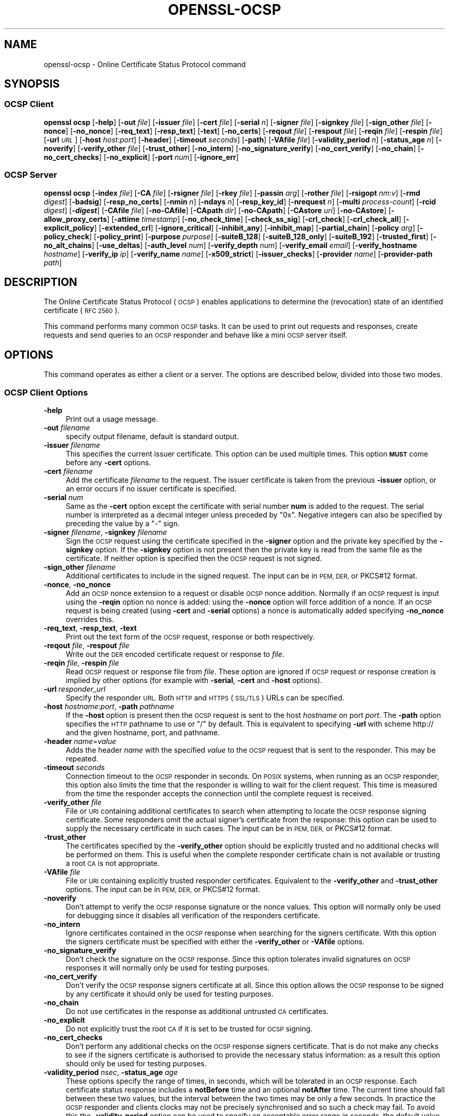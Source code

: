 .\" Automatically generated by Pod::Man 4.14 (Pod::Simple 3.40)
.\"
.\" Standard preamble:
.\" ========================================================================
.de Sp \" Vertical space (when we can't use .PP)
.if t .sp .5v
.if n .sp
..
.de Vb \" Begin verbatim text
.ft CW
.nf
.ne \\$1
..
.de Ve \" End verbatim text
.ft R
.fi
..
.\" Set up some character translations and predefined strings.  \*(-- will
.\" give an unbreakable dash, \*(PI will give pi, \*(L" will give a left
.\" double quote, and \*(R" will give a right double quote.  \*(C+ will
.\" give a nicer C++.  Capital omega is used to do unbreakable dashes and
.\" therefore won't be available.  \*(C` and \*(C' expand to `' in nroff,
.\" nothing in troff, for use with C<>.
.tr \(*W-
.ds C+ C\v'-.1v'\h'-1p'\s-2+\h'-1p'+\s0\v'.1v'\h'-1p'
.ie n \{\
.    ds -- \(*W-
.    ds PI pi
.    if (\n(.H=4u)&(1m=24u) .ds -- \(*W\h'-12u'\(*W\h'-12u'-\" diablo 10 pitch
.    if (\n(.H=4u)&(1m=20u) .ds -- \(*W\h'-12u'\(*W\h'-8u'-\"  diablo 12 pitch
.    ds L" ""
.    ds R" ""
.    ds C` ""
.    ds C' ""
'br\}
.el\{\
.    ds -- \|\(em\|
.    ds PI \(*p
.    ds L" ``
.    ds R" ''
.    ds C`
.    ds C'
'br\}
.\"
.\" Escape single quotes in literal strings from groff's Unicode transform.
.ie \n(.g .ds Aq \(aq
.el       .ds Aq '
.\"
.\" If the F register is >0, we'll generate index entries on stderr for
.\" titles (.TH), headers (.SH), subsections (.SS), items (.Ip), and index
.\" entries marked with X<> in POD.  Of course, you'll have to process the
.\" output yourself in some meaningful fashion.
.\"
.\" Avoid warning from groff about undefined register 'F'.
.de IX
..
.nr rF 0
.if \n(.g .if rF .nr rF 1
.if (\n(rF:(\n(.g==0)) \{\
.    if \nF \{\
.        de IX
.        tm Index:\\$1\t\\n%\t"\\$2"
..
.        if !\nF==2 \{\
.            nr % 0
.            nr F 2
.        \}
.    \}
.\}
.rr rF
.\"
.\" Accent mark definitions (@(#)ms.acc 1.5 88/02/08 SMI; from UCB 4.2).
.\" Fear.  Run.  Save yourself.  No user-serviceable parts.
.    \" fudge factors for nroff and troff
.if n \{\
.    ds #H 0
.    ds #V .8m
.    ds #F .3m
.    ds #[ \f1
.    ds #] \fP
.\}
.if t \{\
.    ds #H ((1u-(\\\\n(.fu%2u))*.13m)
.    ds #V .6m
.    ds #F 0
.    ds #[ \&
.    ds #] \&
.\}
.    \" simple accents for nroff and troff
.if n \{\
.    ds ' \&
.    ds ` \&
.    ds ^ \&
.    ds , \&
.    ds ~ ~
.    ds /
.\}
.if t \{\
.    ds ' \\k:\h'-(\\n(.wu*8/10-\*(#H)'\'\h"|\\n:u"
.    ds ` \\k:\h'-(\\n(.wu*8/10-\*(#H)'\`\h'|\\n:u'
.    ds ^ \\k:\h'-(\\n(.wu*10/11-\*(#H)'^\h'|\\n:u'
.    ds , \\k:\h'-(\\n(.wu*8/10)',\h'|\\n:u'
.    ds ~ \\k:\h'-(\\n(.wu-\*(#H-.1m)'~\h'|\\n:u'
.    ds / \\k:\h'-(\\n(.wu*8/10-\*(#H)'\z\(sl\h'|\\n:u'
.\}
.    \" troff and (daisy-wheel) nroff accents
.ds : \\k:\h'-(\\n(.wu*8/10-\*(#H+.1m+\*(#F)'\v'-\*(#V'\z.\h'.2m+\*(#F'.\h'|\\n:u'\v'\*(#V'
.ds 8 \h'\*(#H'\(*b\h'-\*(#H'
.ds o \\k:\h'-(\\n(.wu+\w'\(de'u-\*(#H)/2u'\v'-.3n'\*(#[\z\(de\v'.3n'\h'|\\n:u'\*(#]
.ds d- \h'\*(#H'\(pd\h'-\w'~'u'\v'-.25m'\f2\(hy\fP\v'.25m'\h'-\*(#H'
.ds D- D\\k:\h'-\w'D'u'\v'-.11m'\z\(hy\v'.11m'\h'|\\n:u'
.ds th \*(#[\v'.3m'\s+1I\s-1\v'-.3m'\h'-(\w'I'u*2/3)'\s-1o\s+1\*(#]
.ds Th \*(#[\s+2I\s-2\h'-\w'I'u*3/5'\v'-.3m'o\v'.3m'\*(#]
.ds ae a\h'-(\w'a'u*4/10)'e
.ds Ae A\h'-(\w'A'u*4/10)'E
.    \" corrections for vroff
.if v .ds ~ \\k:\h'-(\\n(.wu*9/10-\*(#H)'\s-2\u~\d\s+2\h'|\\n:u'
.if v .ds ^ \\k:\h'-(\\n(.wu*10/11-\*(#H)'\v'-.4m'^\v'.4m'\h'|\\n:u'
.    \" for low resolution devices (crt and lpr)
.if \n(.H>23 .if \n(.V>19 \
\{\
.    ds : e
.    ds 8 ss
.    ds o a
.    ds d- d\h'-1'\(ga
.    ds D- D\h'-1'\(hy
.    ds th \o'bp'
.    ds Th \o'LP'
.    ds ae ae
.    ds Ae AE
.\}
.rm #[ #] #H #V #F C
.\" ========================================================================
.\"
.IX Title "OPENSSL-OCSP 1"
.TH OPENSSL-OCSP 1 "2021-01-01" "3.0.0-alpha10-dev" "OpenSSL"
.\" For nroff, turn off justification.  Always turn off hyphenation; it makes
.\" way too many mistakes in technical documents.
.if n .ad l
.nh
.SH "NAME"
openssl\-ocsp \- Online Certificate Status Protocol command
.SH "SYNOPSIS"
.IX Header "SYNOPSIS"
.SS "\s-1OCSP\s0 Client"
.IX Subsection "OCSP Client"
\&\fBopenssl\fR \fBocsp\fR
[\fB\-help\fR]
[\fB\-out\fR \fIfile\fR]
[\fB\-issuer\fR \fIfile\fR]
[\fB\-cert\fR \fIfile\fR]
[\fB\-serial\fR \fIn\fR]
[\fB\-signer\fR \fIfile\fR]
[\fB\-signkey\fR \fIfile\fR]
[\fB\-sign_other\fR \fIfile\fR]
[\fB\-nonce\fR]
[\fB\-no_nonce\fR]
[\fB\-req_text\fR]
[\fB\-resp_text\fR]
[\fB\-text\fR]
[\fB\-no_certs\fR]
[\fB\-reqout\fR \fIfile\fR]
[\fB\-respout\fR \fIfile\fR]
[\fB\-reqin\fR \fIfile\fR]
[\fB\-respin\fR \fIfile\fR]
[\fB\-url\fR \fI\s-1URL\s0\fR]
[\fB\-host\fR \fIhost\fR:\fIport\fR]
[\fB\-header\fR]
[\fB\-timeout\fR \fIseconds\fR]
[\fB\-path\fR]
[\fB\-VAfile\fR \fIfile\fR]
[\fB\-validity_period\fR \fIn\fR]
[\fB\-status_age\fR \fIn\fR]
[\fB\-noverify\fR]
[\fB\-verify_other\fR \fIfile\fR]
[\fB\-trust_other\fR]
[\fB\-no_intern\fR]
[\fB\-no_signature_verify\fR]
[\fB\-no_cert_verify\fR]
[\fB\-no_chain\fR]
[\fB\-no_cert_checks\fR]
[\fB\-no_explicit\fR]
[\fB\-port\fR \fInum\fR]
[\fB\-ignore_err\fR]
.SS "\s-1OCSP\s0 Server"
.IX Subsection "OCSP Server"
\&\fBopenssl\fR \fBocsp\fR
[\fB\-index\fR \fIfile\fR]
[\fB\-CA\fR \fIfile\fR]
[\fB\-rsigner\fR \fIfile\fR]
[\fB\-rkey\fR \fIfile\fR]
[\fB\-passin\fR \fIarg\fR]
[\fB\-rother\fR \fIfile\fR]
[\fB\-rsigopt\fR \fInm\fR:\fIv\fR]
[\fB\-rmd\fR \fIdigest\fR]
[\fB\-badsig\fR]
[\fB\-resp_no_certs\fR]
[\fB\-nmin\fR \fIn\fR]
[\fB\-ndays\fR \fIn\fR]
[\fB\-resp_key_id\fR]
[\fB\-nrequest\fR \fIn\fR]
[\fB\-multi\fR \fIprocess-count\fR]
[\fB\-rcid\fR \fIdigest\fR]
[\fB\-\f(BIdigest\fB\fR]
[\fB\-CAfile\fR \fIfile\fR]
[\fB\-no\-CAfile\fR]
[\fB\-CApath\fR \fIdir\fR]
[\fB\-no\-CApath\fR]
[\fB\-CAstore\fR \fIuri\fR]
[\fB\-no\-CAstore\fR]
[\fB\-allow_proxy_certs\fR]
[\fB\-attime\fR \fItimestamp\fR]
[\fB\-no_check_time\fR]
[\fB\-check_ss_sig\fR]
[\fB\-crl_check\fR]
[\fB\-crl_check_all\fR]
[\fB\-explicit_policy\fR]
[\fB\-extended_crl\fR]
[\fB\-ignore_critical\fR]
[\fB\-inhibit_any\fR]
[\fB\-inhibit_map\fR]
[\fB\-partial_chain\fR]
[\fB\-policy\fR \fIarg\fR]
[\fB\-policy_check\fR]
[\fB\-policy_print\fR]
[\fB\-purpose\fR \fIpurpose\fR]
[\fB\-suiteB_128\fR]
[\fB\-suiteB_128_only\fR]
[\fB\-suiteB_192\fR]
[\fB\-trusted_first\fR]
[\fB\-no_alt_chains\fR]
[\fB\-use_deltas\fR]
[\fB\-auth_level\fR \fInum\fR]
[\fB\-verify_depth\fR \fInum\fR]
[\fB\-verify_email\fR \fIemail\fR]
[\fB\-verify_hostname\fR \fIhostname\fR]
[\fB\-verify_ip\fR \fIip\fR]
[\fB\-verify_name\fR \fIname\fR]
[\fB\-x509_strict\fR]
[\fB\-issuer_checks\fR]
[\fB\-provider\fR \fIname\fR]
[\fB\-provider\-path\fR \fIpath\fR]
.SH "DESCRIPTION"
.IX Header "DESCRIPTION"
The Online Certificate Status Protocol (\s-1OCSP\s0) enables applications to
determine the (revocation) state of an identified certificate (\s-1RFC 2560\s0).
.PP
This command performs many common \s-1OCSP\s0 tasks. It can be used
to print out requests and responses, create requests and send queries
to an \s-1OCSP\s0 responder and behave like a mini \s-1OCSP\s0 server itself.
.SH "OPTIONS"
.IX Header "OPTIONS"
This command operates as either a client or a server.
The options are described below, divided into those two modes.
.SS "\s-1OCSP\s0 Client Options"
.IX Subsection "OCSP Client Options"
.IP "\fB\-help\fR" 4
.IX Item "-help"
Print out a usage message.
.IP "\fB\-out\fR \fIfilename\fR" 4
.IX Item "-out filename"
specify output filename, default is standard output.
.IP "\fB\-issuer\fR \fIfilename\fR" 4
.IX Item "-issuer filename"
This specifies the current issuer certificate. This option can be used
multiple times.
This option \fB\s-1MUST\s0\fR come before any \fB\-cert\fR options.
.IP "\fB\-cert\fR \fIfilename\fR" 4
.IX Item "-cert filename"
Add the certificate \fIfilename\fR to the request. The issuer certificate
is taken from the previous \fB\-issuer\fR option, or an error occurs if no
issuer certificate is specified.
.IP "\fB\-serial\fR \fInum\fR" 4
.IX Item "-serial num"
Same as the \fB\-cert\fR option except the certificate with serial number
\&\fBnum\fR is added to the request. The serial number is interpreted as a
decimal integer unless preceded by \f(CW\*(C`0x\*(C'\fR. Negative integers can also
be specified by preceding the value by a \f(CW\*(C`\-\*(C'\fR sign.
.IP "\fB\-signer\fR \fIfilename\fR, \fB\-signkey\fR \fIfilename\fR" 4
.IX Item "-signer filename, -signkey filename"
Sign the \s-1OCSP\s0 request using the certificate specified in the \fB\-signer\fR
option and the private key specified by the \fB\-signkey\fR option. If
the \fB\-signkey\fR option is not present then the private key is read
from the same file as the certificate. If neither option is specified then
the \s-1OCSP\s0 request is not signed.
.IP "\fB\-sign_other\fR \fIfilename\fR" 4
.IX Item "-sign_other filename"
Additional certificates to include in the signed request.
The input can be in \s-1PEM, DER,\s0 or PKCS#12 format.
.IP "\fB\-nonce\fR, \fB\-no_nonce\fR" 4
.IX Item "-nonce, -no_nonce"
Add an \s-1OCSP\s0 nonce extension to a request or disable \s-1OCSP\s0 nonce addition.
Normally if an \s-1OCSP\s0 request is input using the \fB\-reqin\fR option no
nonce is added: using the \fB\-nonce\fR option will force addition of a nonce.
If an \s-1OCSP\s0 request is being created (using \fB\-cert\fR and \fB\-serial\fR options)
a nonce is automatically added specifying \fB\-no_nonce\fR overrides this.
.IP "\fB\-req_text\fR, \fB\-resp_text\fR, \fB\-text\fR" 4
.IX Item "-req_text, -resp_text, -text"
Print out the text form of the \s-1OCSP\s0 request, response or both respectively.
.IP "\fB\-reqout\fR \fIfile\fR, \fB\-respout\fR \fIfile\fR" 4
.IX Item "-reqout file, -respout file"
Write out the \s-1DER\s0 encoded certificate request or response to \fIfile\fR.
.IP "\fB\-reqin\fR \fIfile\fR, \fB\-respin\fR \fIfile\fR" 4
.IX Item "-reqin file, -respin file"
Read \s-1OCSP\s0 request or response file from \fIfile\fR. These option are ignored
if \s-1OCSP\s0 request or response creation is implied by other options (for example
with \fB\-serial\fR, \fB\-cert\fR and \fB\-host\fR options).
.IP "\fB\-url\fR \fIresponder_url\fR" 4
.IX Item "-url responder_url"
Specify the responder \s-1URL.\s0 Both \s-1HTTP\s0 and \s-1HTTPS\s0 (\s-1SSL/TLS\s0) URLs can be specified.
.IP "\fB\-host\fR \fIhostname\fR:\fIport\fR, \fB\-path\fR \fIpathname\fR" 4
.IX Item "-host hostname:port, -path pathname"
If the \fB\-host\fR option is present then the \s-1OCSP\s0 request is sent to the host
\&\fIhostname\fR on port \fIport\fR. The \fB\-path\fR option specifies the \s-1HTTP\s0 pathname
to use or \*(L"/\*(R" by default.  This is equivalent to specifying \fB\-url\fR with scheme
http:// and the given hostname, port, and pathname.
.IP "\fB\-header\fR \fIname\fR=\fIvalue\fR" 4
.IX Item "-header name=value"
Adds the header \fIname\fR with the specified \fIvalue\fR to the \s-1OCSP\s0 request
that is sent to the responder.
This may be repeated.
.IP "\fB\-timeout\fR \fIseconds\fR" 4
.IX Item "-timeout seconds"
Connection timeout to the \s-1OCSP\s0 responder in seconds.
On \s-1POSIX\s0 systems, when running as an \s-1OCSP\s0 responder, this option also limits
the time that the responder is willing to wait for the client request.
This time is measured from the time the responder accepts the connection until
the complete request is received.
.IP "\fB\-verify_other\fR \fIfile\fR" 4
.IX Item "-verify_other file"
File or \s-1URI\s0 containing additional certificates to search
when attempting to locate
the \s-1OCSP\s0 response signing certificate. Some responders omit the actual signer's
certificate from the response: this option can be used to supply the necessary
certificate in such cases.
The input can be in \s-1PEM, DER,\s0 or PKCS#12 format.
.IP "\fB\-trust_other\fR" 4
.IX Item "-trust_other"
The certificates specified by the \fB\-verify_other\fR option should be explicitly
trusted and no additional checks will be performed on them. This is useful
when the complete responder certificate chain is not available or trusting a
root \s-1CA\s0 is not appropriate.
.IP "\fB\-VAfile\fR \fIfile\fR" 4
.IX Item "-VAfile file"
File or \s-1URI\s0 containing explicitly trusted responder certificates.
Equivalent to the \fB\-verify_other\fR and \fB\-trust_other\fR options.
The input can be in \s-1PEM, DER,\s0 or PKCS#12 format.
.IP "\fB\-noverify\fR" 4
.IX Item "-noverify"
Don't attempt to verify the \s-1OCSP\s0 response signature or the nonce
values. This option will normally only be used for debugging since it
disables all verification of the responders certificate.
.IP "\fB\-no_intern\fR" 4
.IX Item "-no_intern"
Ignore certificates contained in the \s-1OCSP\s0 response when searching for the
signers certificate. With this option the signers certificate must be specified
with either the \fB\-verify_other\fR or \fB\-VAfile\fR options.
.IP "\fB\-no_signature_verify\fR" 4
.IX Item "-no_signature_verify"
Don't check the signature on the \s-1OCSP\s0 response. Since this option
tolerates invalid signatures on \s-1OCSP\s0 responses it will normally only be
used for testing purposes.
.IP "\fB\-no_cert_verify\fR" 4
.IX Item "-no_cert_verify"
Don't verify the \s-1OCSP\s0 response signers certificate at all. Since this
option allows the \s-1OCSP\s0 response to be signed by any certificate it should
only be used for testing purposes.
.IP "\fB\-no_chain\fR" 4
.IX Item "-no_chain"
Do not use certificates in the response as additional untrusted \s-1CA\s0
certificates.
.IP "\fB\-no_explicit\fR" 4
.IX Item "-no_explicit"
Do not explicitly trust the root \s-1CA\s0 if it is set to be trusted for \s-1OCSP\s0 signing.
.IP "\fB\-no_cert_checks\fR" 4
.IX Item "-no_cert_checks"
Don't perform any additional checks on the \s-1OCSP\s0 response signers certificate.
That is do not make any checks to see if the signers certificate is authorised
to provide the necessary status information: as a result this option should
only be used for testing purposes.
.IP "\fB\-validity_period\fR \fInsec\fR, \fB\-status_age\fR \fIage\fR" 4
.IX Item "-validity_period nsec, -status_age age"
These options specify the range of times, in seconds, which will be tolerated
in an \s-1OCSP\s0 response. Each certificate status response includes a \fBnotBefore\fR
time and an optional \fBnotAfter\fR time. The current time should fall between
these two values, but the interval between the two times may be only a few
seconds. In practice the \s-1OCSP\s0 responder and clients clocks may not be precisely
synchronised and so such a check may fail. To avoid this the
\&\fB\-validity_period\fR option can be used to specify an acceptable error range in
seconds, the default value is 5 minutes.
.Sp
If the \fBnotAfter\fR time is omitted from a response then this means that new
status information is immediately available. In this case the age of the
\&\fBnotBefore\fR field is checked to see it is not older than \fIage\fR seconds old.
By default this additional check is not performed.
.IP "\fB\-rcid\fR \fIdigest\fR" 4
.IX Item "-rcid digest"
This option sets the digest algorithm to use for certificate identification
in the \s-1OCSP\s0 response. Any digest supported by the \fBopenssl\-dgst\fR\|(1) command can
be used. The default is the same digest algorithm used in the request.
.IP "\fB\-\f(BIdigest\fB\fR" 4
.IX Item "-digest"
This option sets digest algorithm to use for certificate identification in the
\&\s-1OCSP\s0 request. Any digest supported by the OpenSSL \fBdgst\fR command can be used.
The default is \s-1SHA\-1.\s0 This option may be used multiple times to specify the
digest used by subsequent certificate identifiers.
.IP "\fB\-CAfile\fR \fIfile\fR, \fB\-no\-CAfile\fR, \fB\-CApath\fR \fIdir\fR, \fB\-no\-CApath\fR, \fB\-CAstore\fR \fIuri\fR, \fB\-no\-CAstore\fR" 4
.IX Item "-CAfile file, -no-CAfile, -CApath dir, -no-CApath, -CAstore uri, -no-CAstore"
See \*(L"Trusted Certificate Options\*(R" in \fBopenssl\-verification\-options\fR\|(1) for details.
.IP "\fB\-allow_proxy_certs\fR, \fB\-attime\fR, \fB\-no_check_time\fR, \fB\-check_ss_sig\fR, \fB\-crl_check\fR, \fB\-crl_check_all\fR, \fB\-explicit_policy\fR, \fB\-extended_crl\fR, \fB\-ignore_critical\fR, \fB\-inhibit_any\fR, \fB\-inhibit_map\fR, \fB\-no_alt_chains\fR, \fB\-partial_chain\fR, \fB\-policy\fR, \fB\-policy_check\fR, \fB\-policy_print\fR, \fB\-purpose\fR, \fB\-suiteB_128\fR, \fB\-suiteB_128_only\fR, \fB\-suiteB_192\fR, \fB\-trusted_first\fR, \fB\-use_deltas\fR, \fB\-auth_level\fR, \fB\-verify_depth\fR, \fB\-verify_email\fR, \fB\-verify_hostname\fR, \fB\-verify_ip\fR, \fB\-verify_name\fR, \fB\-x509_strict\fR \fB\-issuer_checks\fR" 4
.IX Item "-allow_proxy_certs, -attime, -no_check_time, -check_ss_sig, -crl_check, -crl_check_all, -explicit_policy, -extended_crl, -ignore_critical, -inhibit_any, -inhibit_map, -no_alt_chains, -partial_chain, -policy, -policy_check, -policy_print, -purpose, -suiteB_128, -suiteB_128_only, -suiteB_192, -trusted_first, -use_deltas, -auth_level, -verify_depth, -verify_email, -verify_hostname, -verify_ip, -verify_name, -x509_strict -issuer_checks"
Set various options of certificate chain verification.
See \*(L"Verification Options\*(R" in \fBopenssl\-verification\-options\fR\|(1) for details.
.IP "\fB\-provider\fR \fIname\fR" 4
.IX Item "-provider name"
.PD 0
.IP "\fB\-provider\-path\fR \fIpath\fR" 4
.IX Item "-provider-path path"
.PD
See \*(L"Provider Options\*(R" in \fBopenssl\fR\|(1).
.SS "\s-1OCSP\s0 Server Options"
.IX Subsection "OCSP Server Options"
.IP "\fB\-index\fR \fIindexfile\fR" 4
.IX Item "-index indexfile"
The \fIindexfile\fR parameter is the name of a text index file in \fBca\fR
format containing certificate revocation information.
.Sp
If the \fB\-index\fR option is specified then this command switches to
responder mode, otherwise it is in client mode. The request(s) the responder
processes can be either specified on the command line (using \fB\-issuer\fR
and \fB\-serial\fR options), supplied in a file (using the \fB\-reqin\fR option)
or via external \s-1OCSP\s0 clients (if \fB\-port\fR or \fB\-url\fR is specified).
.Sp
If the \fB\-index\fR option is present then the \fB\-CA\fR and \fB\-rsigner\fR options
must also be present.
.IP "\fB\-CA\fR \fIfile\fR" 4
.IX Item "-CA file"
\&\s-1CA\s0 certificate corresponding to the revocation information in the index
file given with \fB\-index\fR.
The input can be in \s-1PEM, DER,\s0 or PKCS#12 format.
.IP "\fB\-rsigner\fR \fIfile\fR" 4
.IX Item "-rsigner file"
The certificate to sign \s-1OCSP\s0 responses with.
.IP "\fB\-rkey\fR \fIfile\fR" 4
.IX Item "-rkey file"
The private key to sign \s-1OCSP\s0 responses with: if not present the file
specified in the \fB\-rsigner\fR option is used.
.IP "\fB\-passin\fR \fIarg\fR" 4
.IX Item "-passin arg"
The private key password source. For more information about the format of \fIarg\fR
see \fBopenssl\-passphrase\-options\fR\|(1).
.IP "\fB\-rother\fR \fIfile\fR" 4
.IX Item "-rother file"
Additional certificates to include in the \s-1OCSP\s0 response.
The input can be in \s-1PEM, DER,\s0 or PKCS#12 format.
.IP "\fB\-rsigopt\fR \fInm\fR:\fIv\fR" 4
.IX Item "-rsigopt nm:v"
Pass options to the signature algorithm when signing \s-1OCSP\s0 responses.
Names and values of these options are algorithm-specific.
.IP "\fB\-rmd\fR \fIdigest\fR" 4
.IX Item "-rmd digest"
The digest to use when signing the response.
.IP "\fB\-badsig\fR" 4
.IX Item "-badsig"
Corrupt the response signature before writing it; this can be useful
for testing.
.IP "\fB\-resp_no_certs\fR" 4
.IX Item "-resp_no_certs"
Don't include any certificates in the \s-1OCSP\s0 response.
.IP "\fB\-resp_key_id\fR" 4
.IX Item "-resp_key_id"
Identify the signer certificate using the key \s-1ID,\s0 default is to use the
subject name.
.IP "\fB\-port\fR \fIportnum\fR" 4
.IX Item "-port portnum"
Port to listen for \s-1OCSP\s0 requests on. The port may also be specified
using the \fBurl\fR option.
.IP "\fB\-ignore_err\fR" 4
.IX Item "-ignore_err"
Ignore malformed requests or responses: When acting as an \s-1OCSP\s0 client, retry if
a malformed response is received. When acting as an \s-1OCSP\s0 responder, continue
running instead of terminating upon receiving a malformed request.
.IP "\fB\-nrequest\fR \fInumber\fR" 4
.IX Item "-nrequest number"
The \s-1OCSP\s0 server will exit after receiving \fInumber\fR requests, default unlimited.
.IP "\fB\-multi\fR \fIprocess-count\fR" 4
.IX Item "-multi process-count"
Run the specified number of \s-1OCSP\s0 responder child processes, with the parent
process respawning child processes as needed.
Child processes will detect changes in the \s-1CA\s0 index file and automatically
reload it.
When running as a responder \fB\-timeout\fR option is recommended to limit the time
each child is willing to wait for the client's \s-1OCSP\s0 response.
This option is available on \s-1POSIX\s0 systems (that support the \fBfork()\fR and other
required unix system-calls).
.IP "\fB\-nmin\fR \fIminutes\fR, \fB\-ndays\fR \fIdays\fR" 4
.IX Item "-nmin minutes, -ndays days"
Number of minutes or days when fresh revocation information is available:
used in the \fBnextUpdate\fR field. If neither option is present then the
\&\fBnextUpdate\fR field is omitted meaning fresh revocation information is
immediately available.
.SH "OCSP RESPONSE VERIFICATION"
.IX Header "OCSP RESPONSE VERIFICATION"
\&\s-1OCSP\s0 Response follows the rules specified in \s-1RFC2560.\s0
.PP
Initially the \s-1OCSP\s0 responder certificate is located and the signature on
the \s-1OCSP\s0 request checked using the responder certificate's public key.
.PP
Then a normal certificate verify is performed on the \s-1OCSP\s0 responder certificate
building up a certificate chain in the process. The locations of the trusted
certificates used to build the chain can be specified by the \fB\-CAfile\fR,
\&\fB\-CApath\fR or \fB\-CAstore\fR options or they will be looked for in the
standard OpenSSL certificates directory.
.PP
If the initial verify fails then the \s-1OCSP\s0 verify process halts with an
error.
.PP
Otherwise the issuing \s-1CA\s0 certificate in the request is compared to the \s-1OCSP\s0
responder certificate: if there is a match then the \s-1OCSP\s0 verify succeeds.
.PP
Otherwise the \s-1OCSP\s0 responder certificate's \s-1CA\s0 is checked against the issuing
\&\s-1CA\s0 certificate in the request. If there is a match and the OCSPSigning
extended key usage is present in the \s-1OCSP\s0 responder certificate then the
\&\s-1OCSP\s0 verify succeeds.
.PP
Otherwise, if \fB\-no_explicit\fR is \fBnot\fR set the root \s-1CA\s0 of the \s-1OCSP\s0 responders
\&\s-1CA\s0 is checked to see if it is trusted for \s-1OCSP\s0 signing. If it is the \s-1OCSP\s0
verify succeeds.
.PP
If none of these checks is successful then the \s-1OCSP\s0 verify fails.
.PP
What this effectively means if that if the \s-1OCSP\s0 responder certificate is
authorised directly by the \s-1CA\s0 it is issuing revocation information about
(and it is correctly configured) then verification will succeed.
.PP
If the \s-1OCSP\s0 responder is a \*(L"global responder\*(R" which can give details about
multiple CAs and has its own separate certificate chain then its root
\&\s-1CA\s0 can be trusted for \s-1OCSP\s0 signing. For example:
.PP
.Vb 1
\& openssl x509 \-in ocspCA.pem \-addtrust OCSPSigning \-out trustedCA.pem
.Ve
.PP
Alternatively the responder certificate itself can be explicitly trusted
with the \fB\-VAfile\fR option.
.SH "NOTES"
.IX Header "NOTES"
As noted, most of the verify options are for testing or debugging purposes.
Normally only the \fB\-CApath\fR, \fB\-CAfile\fR, \fB\-CAstore\fR and (if the responder
is a 'global \s-1VA\s0') \fB\-VAfile\fR options need to be used.
.PP
The \s-1OCSP\s0 server is only useful for test and demonstration purposes: it is
not really usable as a full \s-1OCSP\s0 responder. It contains only a very
simple \s-1HTTP\s0 request handling and can only handle the \s-1POST\s0 form of \s-1OCSP\s0
queries. It also handles requests serially meaning it cannot respond to
new requests until it has processed the current one. The text index file
format of revocation is also inefficient for large quantities of revocation
data.
.PP
It is possible to run this command in responder mode via a \s-1CGI\s0
script using the \fB\-reqin\fR and \fB\-respout\fR options.
.SH "EXAMPLES"
.IX Header "EXAMPLES"
Create an \s-1OCSP\s0 request and write it to a file:
.PP
.Vb 1
\& openssl ocsp \-issuer issuer.pem \-cert c1.pem \-cert c2.pem \-reqout req.der
.Ve
.PP
Send a query to an \s-1OCSP\s0 responder with \s-1URL\s0 http://ocsp.myhost.com/ save the
response to a file, print it out in text form, and verify the response:
.PP
.Vb 2
\& openssl ocsp \-issuer issuer.pem \-cert c1.pem \-cert c2.pem \e
\&     \-url http://ocsp.myhost.com/ \-resp_text \-respout resp.der
.Ve
.PP
Read in an \s-1OCSP\s0 response and print out text form:
.PP
.Vb 1
\& openssl ocsp \-respin resp.der \-text \-noverify
.Ve
.PP
\&\s-1OCSP\s0 server on port 8888 using a standard \fBca\fR configuration, and a separate
responder certificate. All requests and responses are printed to a file.
.PP
.Vb 2
\& openssl ocsp \-index demoCA/index.txt \-port 8888 \-rsigner rcert.pem \-CA demoCA/cacert.pem
\&        \-text \-out log.txt
.Ve
.PP
As above but exit after processing one request:
.PP
.Vb 2
\& openssl ocsp \-index demoCA/index.txt \-port 8888 \-rsigner rcert.pem \-CA demoCA/cacert.pem
\&     \-nrequest 1
.Ve
.PP
Query status information using an internally generated request:
.PP
.Vb 2
\& openssl ocsp \-index demoCA/index.txt \-rsigner rcert.pem \-CA demoCA/cacert.pem
\&     \-issuer demoCA/cacert.pem \-serial 1
.Ve
.PP
Query status information using request read from a file, and write the response
to a second file.
.PP
.Vb 2
\& openssl ocsp \-index demoCA/index.txt \-rsigner rcert.pem \-CA demoCA/cacert.pem
\&     \-reqin req.der \-respout resp.der
.Ve
.SH "HISTORY"
.IX Header "HISTORY"
The \-no_alt_chains option was added in OpenSSL 1.1.0.
.SH "COPYRIGHT"
.IX Header "COPYRIGHT"
Copyright 2001\-2020 The OpenSSL Project Authors. All Rights Reserved.
.PP
Licensed under the Apache License 2.0 (the \*(L"License\*(R").  You may not use
this file except in compliance with the License.  You can obtain a copy
in the file \s-1LICENSE\s0 in the source distribution or at
<https://www.openssl.org/source/license.html>.
